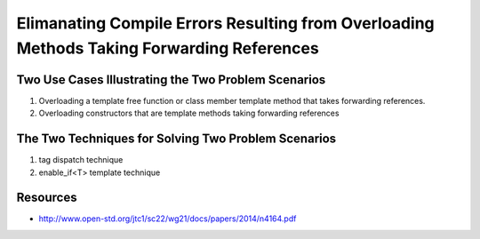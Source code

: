 Elimanating Compile Errors Resulting from Overloading Methods Taking Forwarding References
==========================================================================================

.. todo:: Add the complete explanation, with examples, using the topic outline below.

Two Use Cases Illustrating the Two Problem Scenarios
----------------------------------------------------

1. Overloading a template free function or class member template method that takes forwarding references.
2. Overloading constructors that are template methods taking forwarding references 

The Two Techniques for Solving Two Problem Scenarios 
----------------------------------------------------

1. tag dispatch technique
2. enable_if<T> template technique

Resources
---------

* http://www.open-std.org/jtc1/sc22/wg21/docs/papers/2014/n4164.pdf
